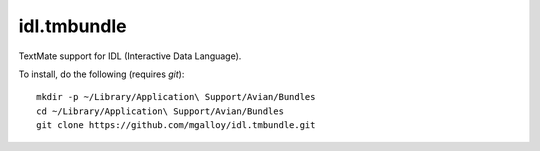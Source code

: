 idl.tmbundle
============

TextMate support for IDL (Interactive Data Language).

To install, do the following (requires `git`)::

  mkdir -p ~/Library/Application\ Support/Avian/Bundles
  cd ~/Library/Application\ Support/Avian/Bundles
  git clone https://github.com/mgalloy/idl.tmbundle.git